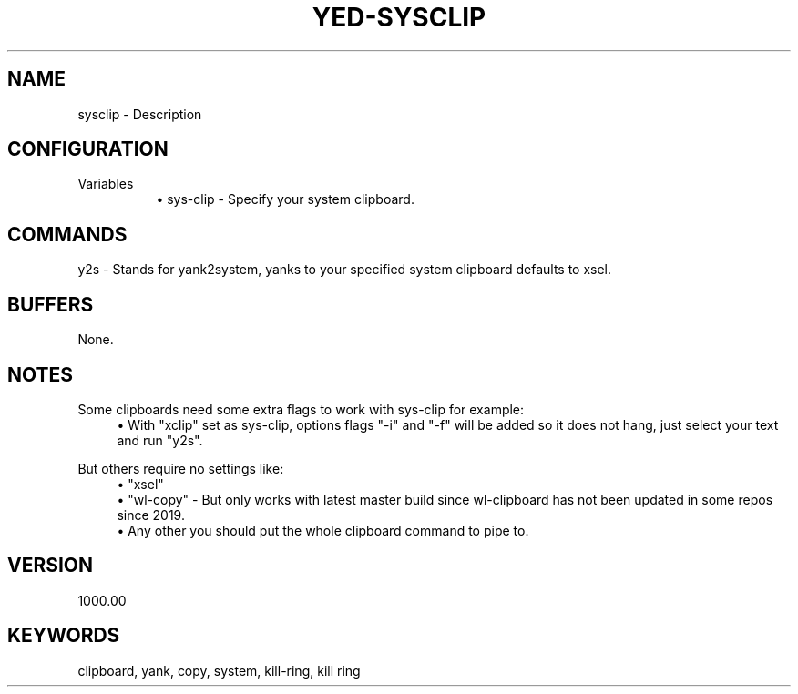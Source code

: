 .\" Generated by scdoc 1.11.1
.\" Complete documentation for this program is not available as a GNU info page
.ie \n(.g .ds Aq \(aq
.el       .ds Aq '
.nh
.ad l
.\" Begin generated content:
.TH "YED-SYSCLIP" "7" "YED Plugin Manual"
.SH NAME
sysclip - Description
.SH CONFIGURATION
Variables
.RS 4
.RS 4
.ie n \{\
\h'-04'\(bu\h'+03'\c
.\}
.el \{\
.IP \(bu 4
.\}
sys-clip - Specify your system clipboard.\&
.RE

.RE
.SH COMMANDS
y2s - Stands for yank2system, yanks to your specified system clipboard defaults to xsel.\&
.SH BUFFERS
None.\&
.SH NOTES
Some clipboards need some extra flags to work with sys-clip for example:
.RS 4
.ie n \{\
\h'-04'\(bu\h'+03'\c
.\}
.el \{\
.IP \(bu 4
.\}
With "xclip" set as sys-clip, options flags "-i" and "-f" will be added so it does not hang, just select your text and run "y2s".\&

.RE
But others require no settings like:
.RS 4
.ie n \{\
\h'-04'\(bu\h'+03'\c
.\}
.el \{\
.IP \(bu 4
.\}
"xsel"
.RE
.RS 4
.ie n \{\
\h'-04'\(bu\h'+03'\c
.\}
.el \{\
.IP \(bu 4
.\}
"wl-copy"
- But only works with latest master build since wl-clipboard has not been updated in some repos since 2019.\&
.RE
.RS 4
.ie n \{\
\h'-04'\(bu\h'+03'\c
.\}
.el \{\
.IP \(bu 4
.\}
Any other you should put the whole clipboard command to pipe to.\&

.RE
.SH VERSION
1000.\&00
.SH KEYWORDS
clipboard, yank, copy, system, kill-ring, kill ring
